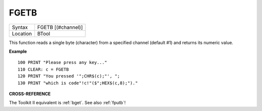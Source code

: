..  _fgetb:

FGETB
=====

+----------+-------------------------------------------------------------------+
| Syntax   |  FGETB [(#channel)]                                               |
+----------+-------------------------------------------------------------------+
| Location |  BTool                                                            |
+----------+-------------------------------------------------------------------+

This function reads a single byte (character) from a specified
channel (default #1) and returns its numeric value.

**Example**

::

    100 PRINT "Please press any key..."
    110 CLEAR: c = FGETB
    120 PRINT "You pressed '";CHR$(c);"', ";
    130 PRINT "which is code"!c!"($";HEX$(c,8);")."

**CROSS-REFERENCE**

The Toolkit II equivalent is :ref:`bget`. See also
:ref:`fputb`!

